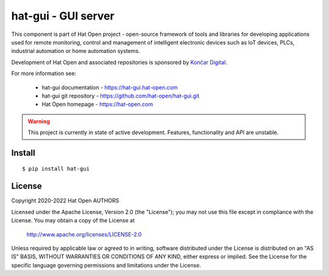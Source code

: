 hat-gui - GUI server
====================

This component is part of Hat Open project - open-source framework of tools and
libraries for developing applications used for remote monitoring, control and
management of intelligent electronic devices such as IoT devices, PLCs,
industrial automation or home automation systems.

Development of Hat Open and associated repositories is sponsored by
`Končar Digital <https://www.koncar.hr>`_.

For more information see:

    * hat-gui documentation - `<https://hat-gui.hat-open.com>`_
    * hat-gui git repository - `<https://github.com/hat-open/hat-gui.git>`_
    * Hat Open homepage - `<https://hat-open.com>`_

.. warning::

    This project is currently in state of active development. Features,
    functionality and API are unstable.


Install
-------

::

    $ pip install hat-gui


License
-------

Copyright 2020-2022 Hat Open AUTHORS

Licensed under the Apache License, Version 2.0 (the "License");
you may not use this file except in compliance with the License.
You may obtain a copy of the License at

    http://www.apache.org/licenses/LICENSE-2.0

Unless required by applicable law or agreed to in writing, software
distributed under the License is distributed on an "AS IS" BASIS,
WITHOUT WARRANTIES OR CONDITIONS OF ANY KIND, either express or implied.
See the License for the specific language governing permissions and
limitations under the License.
